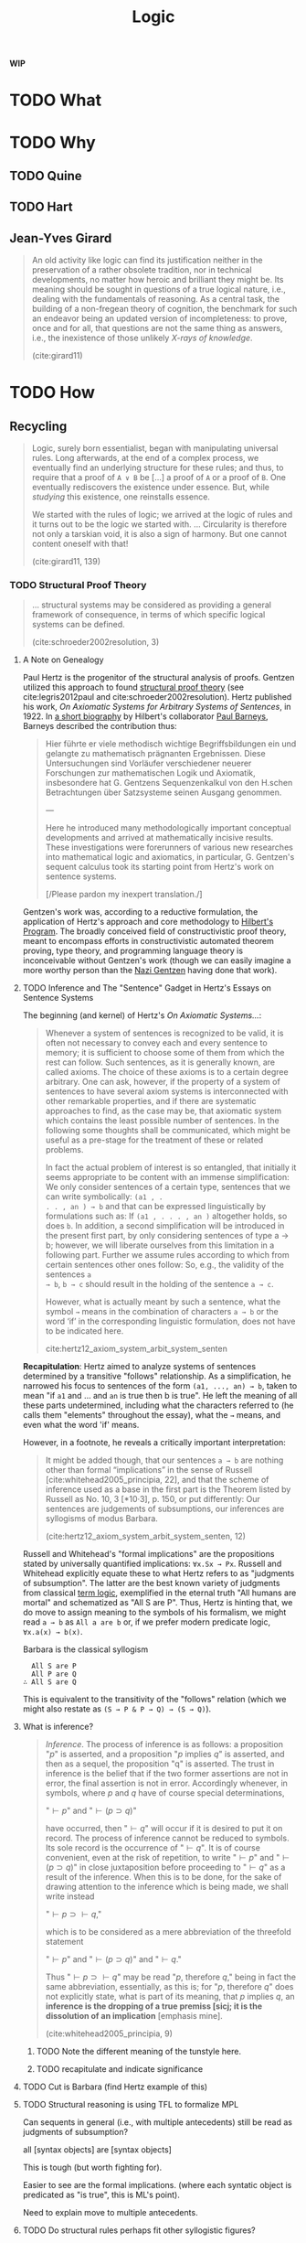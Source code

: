 #+TITLE: Logic

*WIP*

#+OPTIONS: toc:2

* TODO What
* TODO Why

** TODO Quine
** TODO Hart
** Jean-Yves Girard

#+BEGIN_QUOTE
An old activity like logic can find its justification neither in the
preservation of a rather obsolete tradition, nor in technical developments, no
matter how heroic and brilliant they might be. Its meaning should be sought in
questions of a true logical nature, i.e., dealing with the fundamentals of
reasoning. As a central task, the building of a non-fregean theory of cognition,
the benchmark for such an endeavor being an updated version of incompleteness:
to prove, once and for all, that questions are not the same thing as answers,
i.e., the inexistence of those unlikely /X-rays of knowledge/.

(cite:girard11)
#+END_QUOTE

* TODO How
** Recycling

#+BEGIN_QUOTE
Logic, surely born essentialist, began with manipulating universal rules. Long
afterwards, at the end of a complex process, we eventually find an underlying
structure for these rules; and thus, to require that a proof of =A ∨ B= be [...]
a proof of =A= or a proof of =B=. One eventually rediscovers the existence under
essence. But, while /studying/ this existence, one reinstalls essence.

We started with the rules of logic; we arrived at the logic of rules and it
turns out to be the logic we started with.
...
Circularity is therefore not only a tarskian void, it is also a sign of harmony.
But one cannot content oneself with that!

(cite:girard11, 139)
#+END_QUOTE

*** TODO Structural Proof Theory

#+BEGIN_QUOTE
... structural systems may be considered as providing a general framework of
consequence, in terms of which specific logical systems can be defined.

(cite:schroeder2002resolution, 3)
#+END_QUOTE


**** A Note on Genealogy

Paul Hertz is the progenitor of the structural analysis of proofs. Gentzen
utilized this approach to found [[https://plato.stanford.edu/entries/proof-theory-development/#SeqCalLatDev][structural proof theory]] (see cite:legris2012paul
and cite:schroeder2002resolution). Hertz published his work, /On Axiomatic
Systems for Arbitrary Systems of Sentences/, in 1922. In [[https://www.deutsche-biographie.de/gnd11675446X.html#ndbcontent][a short biography]] by
Hilbert's collaborator [[https://en.wikipedia.org/wiki/Paul_Bernays][Paul Barneys]], Barneys described the contribution thus:

#+BEGIN_QUOTE
Hier führte er viele methodisch wichtige Begriffsbildungen ein und gelangte zu
mathematisch prägnanten Ergebnissen. Diese Untersuchungen sind Vorläufer
verschiedener neuerer Forschungen zur mathematischen Logik und Axiomatik,
insbesondere hat G. Gentzens Sequenzenkalkul von den H.schen Betrachtungen über
Satzsysteme seinen Ausgang genommen.

---

Here he introduced many methodologically important conceptual developments and
arrived at mathematically incisive results. These investigations were
forerunners of various new researches into mathematical logic and axiomatics, in
particular, G. Gentzen's sequent calculus took its starting point from Hertz's
work on sentence systems.

[/Please pardon my inexpert translation./]
#+END_QUOTE

Gentzen's work was, according to a reductive formulation, the application of
Hertz's approach and core methodology to [[https://plato.stanford.edu/entries/hilbert-program/][Hilbert's Program]]. The broadly
conceived field of constructivistic proof theory, meant to encompass efforts in
constructivistic automated theorem proving, type theory, and programming
language theory is inconceivable without Gentzen's work (though we can easily
imagine a more worthy person than the [[https://en.wikipedia.org/wiki/Gerhard_Gentzen#Life_and_career][Nazi Gentzen]] having done that work).

**** TODO Inference and The "Sentence" Gadget in Hertz's Essays on Sentence Systems

The beginning (and kernel) of Hertz's /On Axiomatic Systems.../:

#+BEGIN_QUOTE
Whenever a system of sentences is recognized to be valid, it is often not
necessary to convey each and every sentence to memory; it is sufficient to
choose some of them from which the rest can follow. Such sentences, as it is
generally known, are called axioms. The choice of these axioms is to a certain
degree arbitrary. One can ask, however, if the property of a system of sentences
to have several axiom systems is interconnected with other remarkable
properties, and if there are systematic approaches to find, as the case may be,
that axiomatic system which contains the least possible number of sentences. In
the following some thoughts shall be communicated, which might be useful as a
pre-stage for the treatment of these or related problems.

In fact the actual problem of interest is so entangled, that initially it seems
appropriate to be content with an immense simplification: We only consider
sentences of a certain type, sentences that we can write symbolically: =(a1 , .
. . , an ) → b= and that can be expressed linguistically by formulations such
as: If =(a1 , . . . , an )= altogether holds, so does =b=. In addition, a second
simplification will be introduced in the present first part, by only considering
sentences of type a → b; however, we will liberate ourselves from this
limitation in a following part. Further we assume rules according to which from
certain sentences other ones follow: So, e.g., the validity of the sentences =a
→ b=, =b → c= should result in the holding of the sentence =a → c=.

However, what is actually meant by such a sentence, what the symbol =→= means in
the combination of characters =a → b= or the word ‘if’ in the corresponding
linguistic formulation, does not have to be indicated here.

cite:hertz12_axiom_system_arbit_system_senten
#+END_QUOTE

*Recapitulation*: Hertz aimed to analyze systems of sentences determined by a
transitive "follows" relationship. As a simplification, he narrowed his focus
to sentences of the form =(a1, ..., an) → b=, taken to mean "if =a1= and ... and
=an= is true then b is true". He left the meaning of all these parts
undetermined, including what the characters referred to (he calls them
"elements" throughout the essay), what the =→= means, and even what the word
'if' means.

However, in a footnote, he reveals a critically important interpretation:

#+BEGIN_QUOTE
It might be added though, that our sentences =a → b= are nothing other than
formal “implications” in the sense of Russell [cite:whitehead2005_principia,
22], and that the scheme of inference used as a base in the first part is the
Theorem listed by Russell as No. 10, 3 [*10·3], p. 150, or put differently: Our
sentences are judgements of subsumptions, our inferences are syllogisms of
modus Barbara.

(cite:hertz12_axiom_system_arbit_system_senten, 12)
#+END_QUOTE

Russell and Whitehead's "formal implications" are the propositions stated by
universally quantified implications: =∀x.Sx → Px=. Russell and Whitehead
explicitly equate these to what Hertz refers to as "judgments of subsumption".
The latter are the best known variety of judgments from classical [[https://en.wikipedia.org/wiki/Term_logic][term logic]],
exemplified in the eternal truth "All humans are mortal" and schematized as "All
S are P". Thus, Hertz is hinting that, we do move to assign meaning to the
symbols of his formalism, we might read =a → b= as =All a are b= or, if we
prefer modern predicate logic, =∀x.a(x) → b(x)=.

Barbara is the classical syllogism

#+BEGIN_SRC
  All S are P
  All P are Q
∴ All S are Q
#+END_SRC

This is equivalent to the transitivity of the "follows" relation (which we might
also restate as =(S → P & P → Q) → (S → Q)=).

**** What is inference?

#+BEGIN_QUOTE
/Inference/. The process of inference is as follows: a proposition "\(p\)" is
asserted, and a proposition "\(p\) implies \(q\)" is asserted, and then as a sequel,
the proposition "q" is asserted. The trust in inference is the belief that if
the two former assertions are not in error, the final assertion is not in error.
Accordingly whenever, in symbols, where \(p\) and \(q\) have of course special
determinations,

    "\(\vdash p\)" and "\(\vdash (p \supset q)\)"

have occurred, then "\(\vdash q\)" will occur if it is desired to put it on
record. The process of inference cannot be reduced to symbols. Its sole record
is the occurrence of "\(\vdash q\)". It is of course convenient, even at the
risk of repetition, to write "\(\vdash p\)" and "\(\vdash(p \supset q)\)" in
close juxtaposition before proceeding to "\(\vdash q\)" as a result of the
inference. When this is to be done, for the sake of drawing attention to the
inference which is being made, we shall write instead

    "\(\vdash p \supset \vdash q\),"

which is to be considered as a mere abbreviation of the threefold statement

    "\(\vdash p\)" and "\(\vdash (p \supset q)\)" and "\(\vdash q\)."

Thus "\(\vdash p \supset \vdash q\)" may be read "\(p\), therefore \(q\)," being
in fact the same abbreviation, essentially, as this is; for "\(p\), therefore
\(q\)" does not explicitly state, what is part of its meaning, that \(p\)
implies \(q\), an *inference is the dropping of a true premiss [sicj; it is the
dissolution of an implication* [emphasis mine].

(cite:whitehead2005_principia, 9)
#+END_QUOTE

***** TODO Note the different meaning of the tunstyle here.
***** TODO recapitulate and indicate significance
**** TODO Cut is Barbara (find Hertz example of this)
**** TODO Structural reasoning is using TFL to formalize MPL

Can sequents in general (i.e., with multiple antecedents) still be read as
judgments of subsumption?

all [syntax objects] are [syntax objects]

This is tough (but worth fighting for).

Easier to see are the formal implications. (where each syntatic object is
predicated as "is true", this is ML's point).

Need to explain move to multiple antecedents.

**** TODO Do structural rules perhaps fit other syllogistic figures?
If not, is it possible to derive "novel" structural rules via encoding other
figures?

*** TODO Exegesis of Gentzen on the Meaning of his Calculi
**** An example
**** The Meaning of a Formula
**** The Meaning of a Sequent
**** The Meaning of a Figure
- Trees :: DAGs with single parents
*** TODO Reiterated by Girard

#+BEGIN_QUOTE
The novelty of Gentzen is the introduction of hypothetical deduction as a
primitive; besides the implication \(A \Rightarrow B\), there coexists the
sequent (\(A \vdash B\): "\(B\) under the hypothesis \(A\)". One will never
insist enough, from a brutal standpoint [...], this creation makes no sense; it
is a pure duplicate, since the deduction theorem equates the two notions.
Sequent calculus makes sense only when one steps beyond mere provability, when
one works /en finesse/.

(cite:girard11, 42)
#+END_QUOTE
*** TODO What is happening here?
**** TODO Analysis by Shütte
cite:schutte77_prooftheory, 2-3 Higher order reasoning required

"...using induction that goes beyond mathematical induction but with a finite
character"
***** TODO Positive and negative parts, polarity, Sommer's Relational TFL

*** TODO Truth and Quotation
**** Each "change" in syntax seems to be a "semantic asset"

**** Truth and Disquotation

#+BEGIN_QUOTE
This ascent to a linguistic plane of reference is only a momentary retreat from
the world, for *the utility of the truth predicate is precisely the cancellation
of linguistic reference*. The truth predicate is a reminder that, despite a
technical ascent to talk of sentences, our eye is on the world. This
cancellatory force of the truth predicate is explicit in Tarski's paradigm:

    'Snow is white' is true if and only if snow is white.

Quotation marks make all the difference between talking about words and talking
about snow. The quotation is a name of a sentence that contains a name, namely
'snow', of snow. By calling the sentence true, we call snow white. *The truth
predicate is a device of disquotation* [emphasis mine].

(cite:quine86_philos, 12)
#+END_QUOTE

*** TODO How much of the "ad hoc" machinery in some formalisms could be dispensed with if we could formalize this process, and make it flexible enough to recycle and spin up into semantic asscent at will?
*** TODO Related Angles

- [[https://en.wikipedia.org/wiki/Deep_inference#cite_ref-1][Deep Inference]]

* References

bibliography:~/Dropbox/bibliography/references.bib
